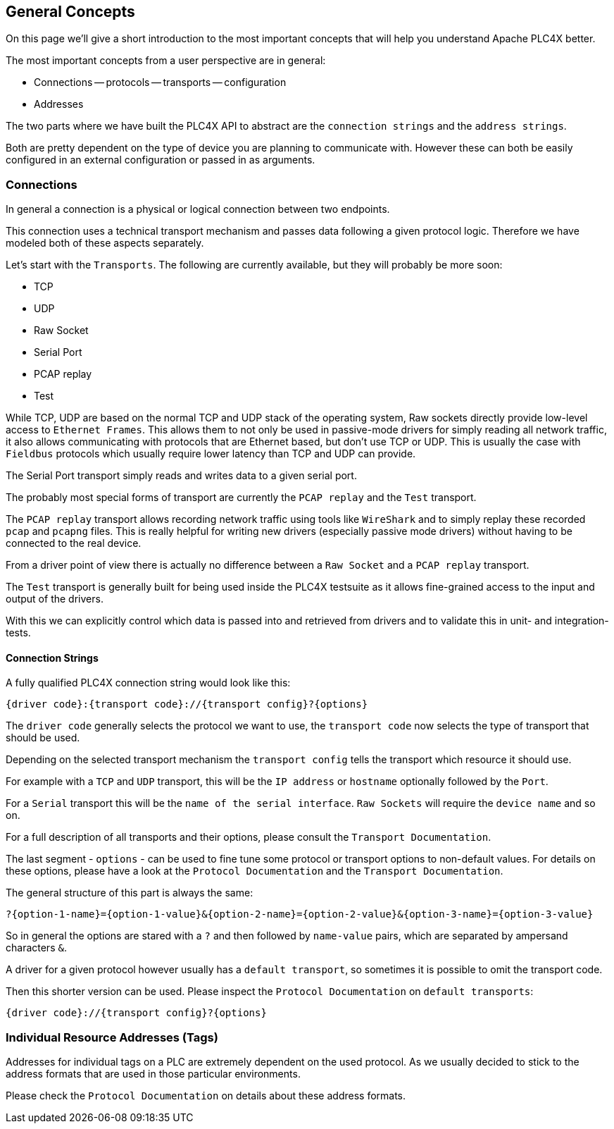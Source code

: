 //
//  Licensed to the Apache Software Foundation (ASF) under one or more
//  contributor license agreements.  See the NOTICE file distributed with
//  this work for additional information regarding copyright ownership.
//  The ASF licenses this file to You under the Apache License, Version 2.0
//  (the "License"); you may not use this file except in compliance with
//  the License.  You may obtain a copy of the License at
//
//      https://www.apache.org/licenses/LICENSE-2.0
//
//  Unless required by applicable law or agreed to in writing, software
//  distributed under the License is distributed on an "AS IS" BASIS,
//  WITHOUT WARRANTIES OR CONDITIONS OF ANY KIND, either express or implied.
//  See the License for the specific language governing permissions and
//  limitations under the License.
//

== General Concepts

On this page we'll give a short introduction to the most important concepts that will help you understand Apache PLC4X better.

The most important concepts from a user perspective are in general:

- Connections
-- protocols
-- transports
-- configuration
- Addresses

The two parts where we have built the PLC4X API to abstract are the `connection strings` and the `address strings`.

Both are pretty dependent on the type of device you are planning to communicate with. However these can both be easily configured in an external configuration or passed in as arguments.

=== Connections

In general a connection is a physical or logical connection between two endpoints.

This connection uses a technical transport mechanism and passes data following a given protocol logic.
Therefore we have modeled both of these aspects separately.

Let's start with the `Transports`. The following are currently available, but they will probably be more soon:

- TCP
- UDP
- Raw Socket
- Serial Port
- PCAP replay
- Test

While TCP, UDP are based on the normal TCP and UDP stack of the operating system, Raw sockets directly provide low-level access to `Ethernet Frames`.
This allows them to not only be used in passive-mode drivers for simply reading all network traffic, it also allows communicating with protocols that are Ethernet based, but don't use TCP or UDP. This is usually the case with `Fieldbus` protocols which usually require lower latency than TCP and UDP can provide.

The Serial Port transport simply reads and writes data to a given serial port.

The probably most special forms of transport are currently the `PCAP replay` and the `Test` transport.

The `PCAP replay` transport allows recording network traffic using tools like `WireShark` and to simply replay these recorded `pcap` and `pcapng` files. This is really helpful for writing new drivers (especially passive mode drivers) without having to be connected to the real device.

From a driver point of view there is actually no difference between a `Raw Socket` and a `PCAP replay` transport.

The `Test` transport is generally built for being used inside the PLC4X testsuite as it allows fine-grained access to the input and output of the drivers.

With this we can explicitly control which data is passed into and retrieved from drivers and to validate this in unit- and integration-tests.

==== Connection Strings

A fully qualified PLC4X connection string would look like this:

----
{driver code}:{transport code}://{transport config}?{options}
----

The `driver code` generally selects the protocol we want to use, the `transport code` now selects the type of transport that should be used.

Depending on the selected transport mechanism the `transport config` tells the transport which resource it should use.

For example with a `TCP` and `UDP` transport, this will be the `IP address` or `hostname` optionally followed by the `Port`.

For a `Serial` transport this will be the `name of the serial interface`. `Raw Sockets` will require the `device name` and so on.

For a full description of all transports and their options, please consult the `Transport Documentation`.

The last segment - `options` - can be used to fine tune some protocol or transport options to non-default values. For details on these options, please have a look at the `Protocol Documentation` and the `Transport Documentation`.

The general structure of this part is always the same:

----
?{option-1-name}={option-1-value}&{option-2-name}={option-2-value}&{option-3-name}={option-3-value}
----

So in general the options are stared with a `?` and then followed by `name-value` pairs, which are separated by ampersand characters `&`.

A driver for a given protocol however usually has a `default transport`, so sometimes it is possible to omit the transport code.

Then this shorter version can be used. Please inspect the `Protocol Documentation` on `default transports`:

----
{driver code}://{transport config}?{options}
----

=== Individual Resource Addresses (Tags)

Addresses for individual tags on a PLC are extremely dependent on the used protocol.
As we usually decided to stick to the address formats that are used in those particular environments.

Please check the `Protocol Documentation` on details about these address formats.
